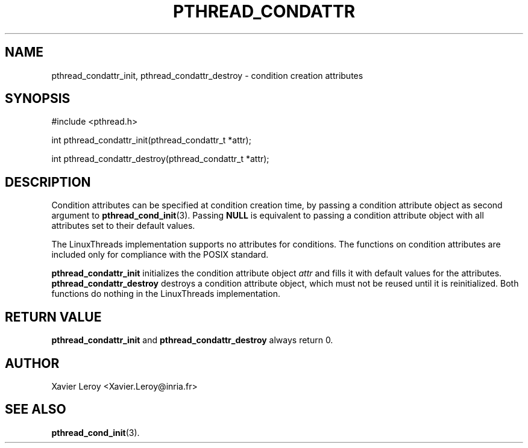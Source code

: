 .TH PTHREAD_CONDATTR 3 LinuxThreads

.XREF pthread_condattr_destroy

.SH NAME
pthread_condattr_init, pthread_condattr_destroy \- condition creation attributes

.SH SYNOPSIS
#include <pthread.h>

int pthread_condattr_init(pthread_condattr_t *attr);

int pthread_condattr_destroy(pthread_condattr_t *attr);

.SH DESCRIPTION

Condition attributes can be specified at condition creation time, by passing a
condition attribute object as second argument to \fBpthread_cond_init\fP(3).
Passing \fBNULL\fP is equivalent to passing a condition attribute object with
all attributes set to their default values.

The LinuxThreads implementation supports no attributes for
conditions. The functions on condition attributes are included only
for compliance with the POSIX standard.

\fBpthread_condattr_init\fP initializes the condition attribute object
\fIattr\fP and fills it with default values for the attributes.
\fBpthread_condattr_destroy\fP destroys a condition attribute object,
which must not be reused until it is reinitialized. Both functions do
nothing in the LinuxThreads implementation.

.SH "RETURN VALUE"
\fBpthread_condattr_init\fP and \fBpthread_condattr_destroy\fP always return 0.

.SH AUTHOR
Xavier Leroy <Xavier.Leroy@inria.fr>

.SH "SEE ALSO"
\fBpthread_cond_init\fP(3).
